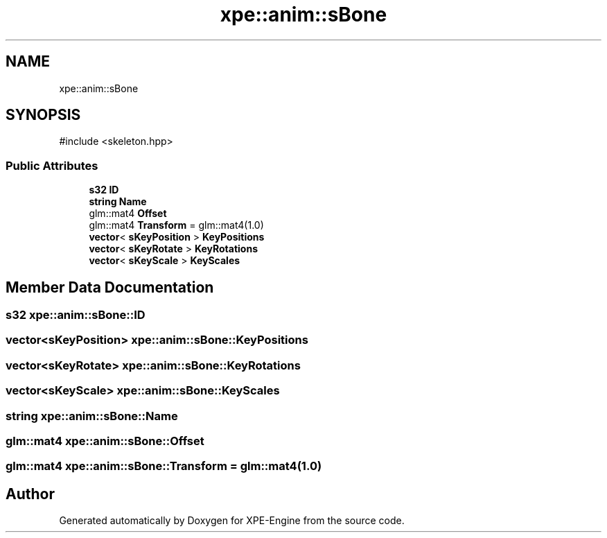 .TH "xpe::anim::sBone" 3 "Version 0.1" "XPE-Engine" \" -*- nroff -*-
.ad l
.nh
.SH NAME
xpe::anim::sBone
.SH SYNOPSIS
.br
.PP
.PP
\fR#include <skeleton\&.hpp>\fP
.SS "Public Attributes"

.in +1c
.ti -1c
.RI "\fBs32\fP \fBID\fP"
.br
.ti -1c
.RI "\fBstring\fP \fBName\fP"
.br
.ti -1c
.RI "glm::mat4 \fBOffset\fP"
.br
.ti -1c
.RI "glm::mat4 \fBTransform\fP = glm::mat4(1\&.0)"
.br
.ti -1c
.RI "\fBvector\fP< \fBsKeyPosition\fP > \fBKeyPositions\fP"
.br
.ti -1c
.RI "\fBvector\fP< \fBsKeyRotate\fP > \fBKeyRotations\fP"
.br
.ti -1c
.RI "\fBvector\fP< \fBsKeyScale\fP > \fBKeyScales\fP"
.br
.in -1c
.SH "Member Data Documentation"
.PP 
.SS "\fBs32\fP xpe::anim::sBone::ID"

.SS "\fBvector\fP<\fBsKeyPosition\fP> xpe::anim::sBone::KeyPositions"

.SS "\fBvector\fP<\fBsKeyRotate\fP> xpe::anim::sBone::KeyRotations"

.SS "\fBvector\fP<\fBsKeyScale\fP> xpe::anim::sBone::KeyScales"

.SS "\fBstring\fP xpe::anim::sBone::Name"

.SS "glm::mat4 xpe::anim::sBone::Offset"

.SS "glm::mat4 xpe::anim::sBone::Transform = glm::mat4(1\&.0)"


.SH "Author"
.PP 
Generated automatically by Doxygen for XPE-Engine from the source code\&.
